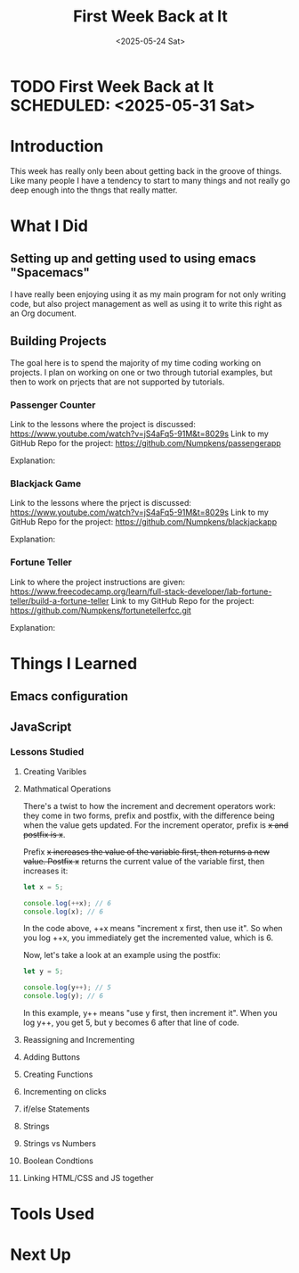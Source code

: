 * TODO First Week Back at It SCHEDULED: <2025-05-31 Sat>
:PROPERTIES:
:EXPORT_FILE_NAME: First Week Back at It.md
:END:

#+TITLE: First Week Back at It
#+DATE: <2025-05-24 Sat>
#+OPTIONS:               toc:nil num:nil

* Introduction
     This week has really only been about getting back in the groove of things.  Like many people I have a tendency to start to many things and not really
go deep enough into the thngs that really matter.


* What I Did
** Setting up and getting used to using emacs "Spacemacs"
   I have really been enjoying using it as my main program for not only writing code, but also project management as well as using it to write this right
as an Org document.
** Building Projects
   The goal here is to spend the majority of my time coding working on projects. I plan on working on one or two through tutorial examples, but then
to work on prjects that are not supported by tutorials.

*** Passenger Counter
Link to the lessons where the project is discussed:
https://www.youtube.com/watch?v=jS4aFq5-91M&t=8029s
Link to my GitHub Repo for the project:
https://github.com/Numpkens/passengerapp

Explanation:


*** Blackjack Game
Link to the lessons where the prject is discussed:
https://www.youtube.com/watch?v=jS4aFq5-91M&t=8029s
Link to my GitHub Repo for the project:
https://github.com/Numpkens/blackjackapp

Explanation:


*** Fortune Teller
Link to where the project instructions are given:
https://www.freecodecamp.org/learn/full-stack-developer/lab-fortune-teller/build-a-fortune-teller
Link to my GitHub Repo for the project:
https://github.com/Numpkens/fortunetellerfcc.git

Explanation:


* Things I Learned
** Emacs configuration
** JavaScript
*** Lessons Studied
**** Creating Varibles
**** Mathmatical Operations
There's a twist to how the increment and decrement operators work: they come in two forms, prefix and postfix, with the difference being when the
value gets updated. For the increment operator, prefix is ++x and postfix is x++.

Prefix ++x increases the value of the variable first, then returns a new value. Postfix x++ returns the current value of the variable first,
then increases it:
#+Begin_SRC Javascript
let x = 5;

console.log(++x); // 6
console.log(x); // 6
#+End_SRC
In the code above, ++x means "increment x first, then use it". So when you log ++x, you immediately get the incremented value, which is 6.

Now, let's take a look at an example using the postfix:
#+Begin_SRC Javascript
let y = 5;

console.log(y++); // 5
console.log(y); // 6
#+End_SRC
In this example, y++ means "use y first, then increment it". When you log y++, you get 5, but y becomes 6 after that line of code.
**** Reassigning and Incrementing
**** Adding Buttons
**** Creating Functions
**** Incrementing on clicks
**** if/else Statements
**** Strings
**** Strings vs Numbers
**** Boolean Condtions
**** Linking HTML/CSS and JS together
* Tools Used

* Next Up
 
